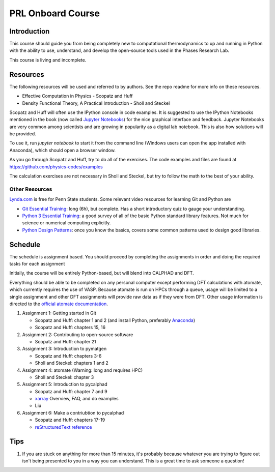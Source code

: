 ==================
PRL Onboard Course
==================

Introduction
============

This course should guide you from being completely new to computational thermodynamics to up and running in Python with the ability to use, understand, and develop the open-source tools used in the Phases Research Lab.

This course is living and incomplete.

Resources
=========

The following resources will be used and referred to by authors. See the repo readme for more info on these resources.

* Effective Computation in Physics - Scopatz and Huff
* Density Functional Theory, A Practical Introduction - Sholl and Steckel

Scopatz and Huff will often use the IPython console in code examples. It is suggested to use the IPython Notebooks mentioned in the book (now called `Jupyter Notebooks`_) for the nice graphical interface and feedback. Jupyter Notebooks are very common among scientists and are growing in popularity as a digital lab notebook. This is also how solutions will be provided.

To use it, run `jupyter notebook` to start it from the command line (Windows users can open the app installed with Anaconda), which should open a browser window.

As you go through Scopatz and Huff, try to do all of the exercises. The code examples and files are found at https://github.com/physics-codes/examples

The calculation exercises are not necessary in Sholl and Steckel, but try to follow the math to the best of your ability.

Other Resources
---------------

`Lynda.com <http://lynda.psu.edu>`_ is free for Penn State students. Some relevant video resources for learning Git and Python are

* `Git Essential Training`_: long (6h), but complete. Has a short introductory quiz to gauge your understanding.
* `Python 3 Essential Training`_: a good survey of all of the basic Python standard library features. Not much for science or numerical computing explicitly.
* `Python Design Patterns`_: once you know the basics, covers some common patterns used to design good libraries.

.. _Jupyter Notebooks: http://jupyter.org
.. _Git Essential Training: https://www.lynda.com/Git-tutorials/Git-Essential-Training/100222-2.html
.. _Python 3 Essential Training: https://www.lynda.com/Python-tutorials/Python-3-Essential-Training/62226-2.html
.. _Python Design Patterns: https://www.lynda.com/Python-tutorials/Design-Patterns-Python/369187-2.html


Schedule
========

The schedule is assignment based. You should proceed by completing the assignments in order and doing the required tasks for each assignment

Initially, the course will be entirely Python-based, but will blend into CALPHAD and DFT.

Everything should be able to be completed on any personal computer except performing DFT calculations with atomate, which currently requires the use of VASP. Because atomate is run on HPCs through a queue, usage will be limited to a single assignment and other DFT assignments will provide raw data as if they were from DFT. Other usage information is directed to the `official atomate documentation`_.

1. Assignment 1: Getting started in Git

   * Scopatz and Huff: chapter 1 and 2 (and install Python, preferably Anaconda_)
   * Scopatz and Huff: chapters 15, 16

2. Assignment 2: Contributing to open-source software

   * Scopatz and Huff: chapter 21

3. Assignment 3: Introduction to pymatgen

   * Scopatz and Huff: chapters 3-6
   * Sholl and Steckel: chapters 1 and 2

4. Assignment 4: atomate (Warning: long and requires HPC)

   * Sholl and Steckel: chapter 3
  
5. Assignment 5: Introduction to pycalphad

   * Scopatz and Huff: chapter 7 and 9
   * xarray_ Overview, FAQ, and do examples
   * Liu

6. Assignment 6: Make a contriubtion to pycalphad

   * Scopatz and Huff: chapters 17-19
   * `reStructuredText reference`_

.. _official atomate documentation: http://pythonhosted.org/atomate/
.. _Anaconda: https://www.continuum.io
.. _xarray: http://xarray.pydata.org
.. _reStructuredText reference: http://restructuredtext.readthedocs.io

Tips
====

1. If you are stuck on anything for more than 15 minutes, it's probably because whatever you are trying to figure out isn't being presented to you in a way you can understand. This is a great time to ask someone a question!



